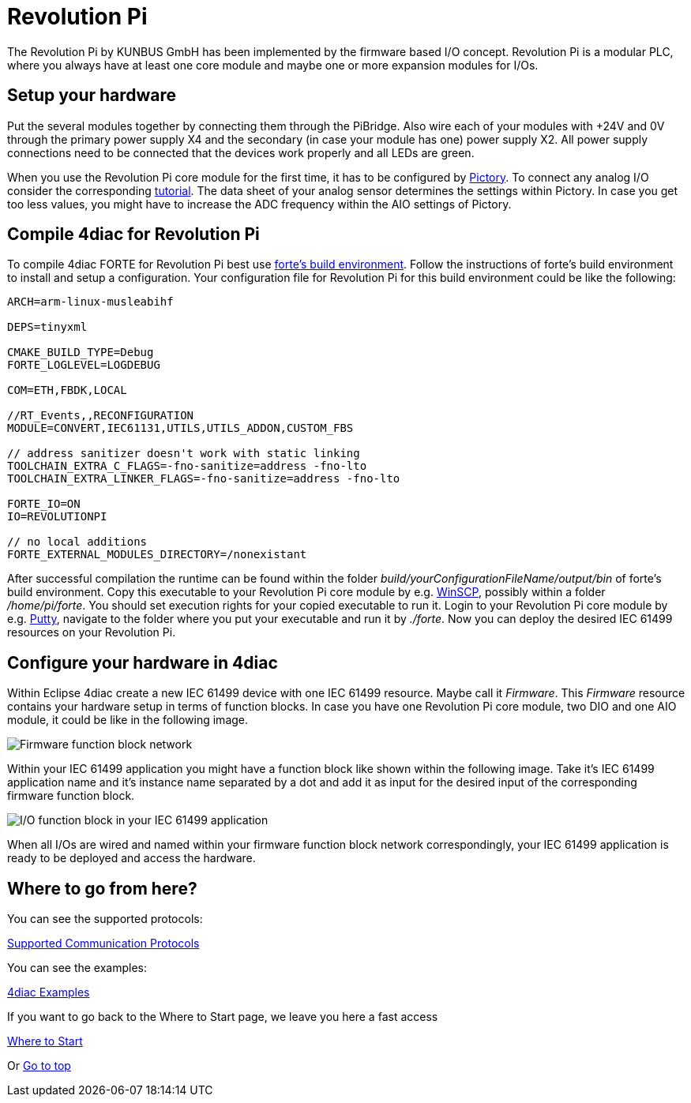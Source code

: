 = [[RevolutionPi]]Revolution Pi

The Revolution Pi by KUNBUS GmbH has been implemented by the firmware based I/O concept.
Revolution Pi is a modular PLC, where you always have at least one core module and maybe one or more expansion modules for I/Os.

== Setup your hardware

Put the several modules together by connecting them through the PiBridge.
Also wire each of your modules with +24V and 0V through the primary power supply X4 and the secondary (in case your module has one) power supply X2.
All power supply connections need to be connected that the devices work properly and all LEDs are green.

When you use the Revolution Pi core module for the first time, it has to be configured by https://revolutionpi.com/en/tutorials/was-ist-pictory-2[Pictory]. 
To connect any analog I/O consider the corresponding https://revolutionpi.com/en/tutorials/uebersicht-aio-2/analoge-eingaenge-konfigurieren-2[tutorial].
The data sheet of your analog sensor determines the settings within Pictory.
In case you get too less values, you might have to increase the ADC frequency within the AIO settings of Pictory.

== Compile 4diac for Revolution Pi

To compile 4diac FORTE for Revolution Pi best use https://github.com/eclipse-4diac/4diac-fbe[forte's build environment].
Follow the instructions of forte's build environment to install and setup a configuration.
Your configuration file for Revolution Pi for this build environment could be like the following:

[source,json]
----
ARCH=arm-linux-musleabihf

DEPS=tinyxml

CMAKE_BUILD_TYPE=Debug
FORTE_LOGLEVEL=LOGDEBUG

COM=ETH,FBDK,LOCAL

//RT_Events,,RECONFIGURATION
MODULE=CONVERT,IEC61131,UTILS,UTILS_ADDON,CUSTOM_FBS

// address sanitizer doesn't work with static linking
TOOLCHAIN_EXTRA_C_FLAGS=-fno-sanitize=address -fno-lto
TOOLCHAIN_EXTRA_LINKER_FLAGS=-fno-sanitize=address -fno-lto

FORTE_IO=ON
IO=REVOLUTIONPI

// no local additions
FORTE_EXTERNAL_MODULES_DIRECTORY=/nonexistant
----

After successful compilation the runtime can be found within the folder _build/yourConfigurationFileName/output/bin_ of forte's build environment.
Copy this executable to your Revolution Pi core module by e.g. https://winscp.net/eng/index.php[WinSCP], possibly within a folder _/home/pi/forte_.
You should set execution rights for your copied executable to run it.
Login to your Revolution Pi core module by e.g. https://putty.org/[Putty], navigate to the folder where you put your executable and run it by _./forte_.
Now you can deploy the desired IEC 61499 resources on your Revolution Pi.

== Configure your hardware in 4diac

Within Eclipse 4diac create a new IEC 61499 device with one IEC 61499 resource. 
Maybe call it _Firmware_.
This _Firmware_ resource contains your hardware setup in terms of function blocks.
In case you have one Revolution Pi core module, two DIO and one AIO module, it could be like in the following image.

image:./img/revpi_firmware.png[Firmware function block network]

Within your IEC 61499 application you might have a function block like shown within the following image.
Take it's IEC 61499 application name and it's instance name separated by a dot and add it as input for the desired input of the corresponding firmware function block.

image:./img/revpi_ioFb.png[I/O function block in your IEC 61499 application]

When all I/Os are wired and named within your firmware function block network correspondingly, your IEC 61499 application is ready to be deployed and access the hardware.

== Where to go from here?

You can see the supported protocols:

xref:../communication/index.adoc[Supported Communication Protocols]

You can see the examples:

xref:../examples/index.adoc[4diac Examples]

If you want to go back to the Where to Start page, we leave you here a fast access

xref:../index.adoc[Where to Start]

Or link:#topOfPage[Go to top]